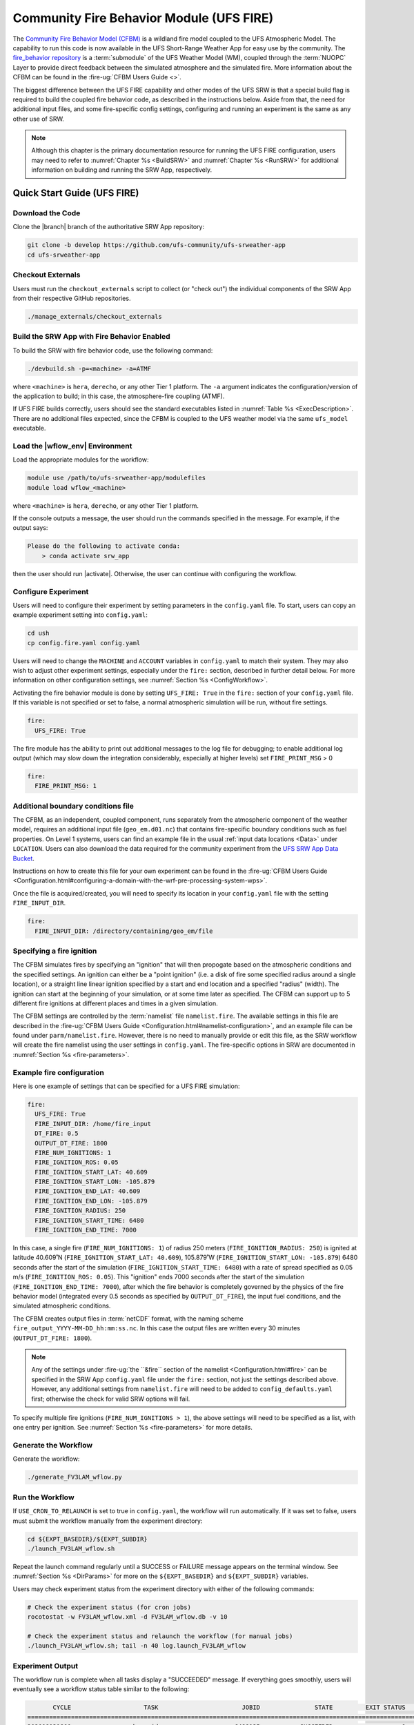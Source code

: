 .. _UFS_FIRE:

=========================================
Community Fire Behavior Module (UFS FIRE)
=========================================

The `Community Fire Behavior Model (CFBM) <https://ral.ucar.edu/model/community-fire-behavior-model>`_ is a wildland fire model coupled to the UFS Atmospheric Model. The capability to run this code is now available in the UFS Short-Range Weather App for easy use by the community. The `fire_behavior repository <https://github.com/NCAR/fire_behavior>`_ is a :term:`submodule` of the UFS Weather Model (WM), coupled through the :term:`NUOPC` Layer to provide direct feedback between the simulated atmosphere and the simulated fire. More information about the CFBM can be found in the :fire-ug:`CFBM Users Guide <>`.

The biggest difference between the UFS FIRE capability and other modes of the UFS SRW is that a special build flag is required to build the coupled fire behavior code, as described in the instructions below. Aside from that, the need for additional input files, and some fire-specific config settings, configuring and running an experiment is the same as any other use of SRW.


.. note::

   Although this chapter is the primary documentation resource for running the UFS FIRE configuration, users may need to refer to :numref:`Chapter %s <BuildSRW>` and :numref:`Chapter %s <RunSRW>` for additional information on building and running the SRW App, respectively. 

Quick Start Guide (UFS FIRE)
=====================================

Download the Code
-------------------

Clone the |branch| branch of the authoritative SRW App repository:

.. code-block:: console

   git clone -b develop https://github.com/ufs-community/ufs-srweather-app
   cd ufs-srweather-app

Checkout Externals
---------------------

Users must run the ``checkout_externals`` script to collect (or "check out") the individual components of the SRW App from their respective GitHub repositories.

.. code-block:: console

   ./manage_externals/checkout_externals

Build the SRW App with Fire Behavior Enabled
--------------------------------------------

To build the SRW with fire behavior code, use the following command:

.. code-block:: console

   ./devbuild.sh -p=<machine> -a=ATMF

where ``<machine>`` is ``hera``, ``derecho``, or any other Tier 1 platform. The ``-a`` argument indicates the configuration/version of the application to build; in this case, the atmosphere-fire coupling (ATMF).

If UFS FIRE builds correctly, users should see the standard executables listed in :numref:`Table %s <ExecDescription>`. There are no additional files expected, since the CFBM is coupled to the UFS weather model via the same ``ufs_model`` executable.

Load the |wflow_env| Environment
--------------------------------------------

Load the appropriate modules for the workflow:

.. code-block:: console

   module use /path/to/ufs-srweather-app/modulefiles
   module load wflow_<machine>

where ``<machine>`` is ``hera``, ``derecho``, or any other Tier 1 platform. 

If the console outputs a message, the user should run the commands specified in the message. For example, if the output says: 

.. code-block:: console

   Please do the following to activate conda:
       > conda activate srw_app

then the user should run |activate|. Otherwise, the user can continue with configuring the workflow. 

.. _FIREConfig:

Configure Experiment
---------------------------

Users will need to configure their experiment by setting parameters in the ``config.yaml`` file. To start, users can copy an example experiment setting into ``config.yaml``:

.. code-block:: console

   cd ush
   cp config.fire.yaml config.yaml 
   
Users will need to change the ``MACHINE`` and ``ACCOUNT`` variables in ``config.yaml`` to match their system. They may also wish to adjust other experiment settings, especially under the ``fire:`` section, described in further detail below. For more information on other configuration settings, see :numref:`Section %s <ConfigWorkflow>`.

Activating the fire behavior module is done by setting ``UFS_FIRE: True`` in the ``fire:`` section of your ``config.yaml`` file. If this variable is not specified or set to false, a normal atmospheric simulation will be run, without fire settings.

.. code-block:: console

   fire:
     UFS_FIRE: True

The fire module has the ability to print out additional messages to the log file for debugging; to enable additional log output (which may slow down the integration considerably, especially at higher levels) set ``FIRE_PRINT_MSG`` > 0

.. code-block:: console
   
   fire:
     FIRE_PRINT_MSG: 1

Additional boundary conditions file
-----------------------------------
The CFBM, as an independent, coupled component, runs separately from the atmospheric component of the weather model, requires an additional input file (``geo_em.d01.nc``) that contains fire-specific boundary conditions such as fuel properties. On Level 1 systems, users can find an example file in the usual :ref:`input data locations <Data>` under ``LOCATION``. Users can also download the data required for the community experiment from the `UFS SRW App Data Bucket <https://noaa-ufs-srw-pds.s3.amazonaws.com/index.html#develop-20240618/input_model_data/fire>`__.


Instructions on how to create this file for your own experiment can be found in the :fire-ug:`CFBM Users Guide <Configuration.html#configuring-a-domain-with-the-wrf-pre-processing-system-wps>`.

Once the file is acquired/created, you will need to specify its location in your ``config.yaml`` file with the setting ``FIRE_INPUT_DIR``.

.. code-block:: console

   fire:
     FIRE_INPUT_DIR: /directory/containing/geo_em/file



Specifying a fire ignition
---------------------------

The CFBM simulates fires by specifying an "ignition" that will then propogate based on the atmospheric conditions and the specified settings. An ignition can either be a "point ignition" (i.e. a disk of fire some specified radius around a single location), or a straight line linear ignition specified by a start and end location and a specified "radius" (width). The ignition can start at the beginning of your simulation, or at some time later as specified. The CFBM can support up to 5 different fire ignitions at different places and times in a given simulation.

The CFBM settings are controlled by the :term:`namelist` file ``namelist.fire``. The available settings in this file are described in the :fire-ug:`CFBM Users Guide <Configuration.html#namelist-configuration>`, and an example file can be found under ``parm/namelist.fire``. However, there is no need to manually provide or edit this file, as the SRW workflow will create the fire namelist using the user settings in ``config.yaml``. The fire-specific options in SRW are documented in :numref:`Section %s <fire-parameters>`.

Example fire configuration
---------------------------

Here is one example of settings that can be specified for a UFS FIRE simulation:

.. code-block:: console

   fire:
     UFS_FIRE: True
     FIRE_INPUT_DIR: /home/fire_input
     DT_FIRE: 0.5
     OUTPUT_DT_FIRE: 1800
     FIRE_NUM_IGNITIONS: 1
     FIRE_IGNITION_ROS: 0.05
     FIRE_IGNITION_START_LAT: 40.609
     FIRE_IGNITION_START_LON: -105.879
     FIRE_IGNITION_END_LAT: 40.609
     FIRE_IGNITION_END_LON: -105.879
     FIRE_IGNITION_RADIUS: 250
     FIRE_IGNITION_START_TIME: 6480
     FIRE_IGNITION_END_TIME: 7000

In this case, a single fire (``FIRE_NUM_IGNITIONS: 1``) of radius 250 meters (``FIRE_IGNITION_RADIUS: 250``) is ignited at latitude 40.609˚N (``FIRE_IGNITION_START_LAT: 40.609``), 105.879˚W (``FIRE_IGNITION_START_LON: -105.879``) 6480 seconds after the start of the simulation (``FIRE_IGNITION_START_TIME: 6480``) with a rate of spread specified as 0.05 m/s (``FIRE_IGNITION_ROS: 0.05``). This "ignition" ends 7000 seconds after the start of the simulation (``FIRE_IGNITION_END_TIME: 7000``), after which the fire behavior is completely governed by the physics of the fire behavior model (integrated every 0.5 seconds as specified by ``OUTPUT_DT_FIRE``), the input fuel conditions, and the simulated atmospheric conditions.

The CFBM creates output files in :term:`netCDF` format, with the naming scheme ``fire_output_YYYY-MM-DD_hh:mm:ss.nc``. In this case the output files are written every 30 minutes (``OUTPUT_DT_FIRE: 1800``).

.. note::

  Any of the settings under :fire-ug:`the ``&fire`` section of the namelist <Configuration.html#fire>` can be specified in the SRW App ``config.yaml`` file under the ``fire:`` section, not just the settings described above. However, any additional settings from ``namelist.fire`` will need to be added to ``config_defaults.yaml`` first; otherwise the check for valid SRW options will fail.

To specify multiple fire ignitions (``FIRE_NUM_IGNITIONS > 1``), the above settings will need to be specified as a list, with one entry per ignition. See :numref:`Section %s <fire-parameters>` for more details. 


Generate the Workflow
------------------------

Generate the workflow:

.. code-block:: console

   ./generate_FV3LAM_wflow.py

Run the Workflow
------------------

If ``USE_CRON_TO_RELAUNCH`` is set to true in ``config.yaml``, the workflow will run automatically. If it was set to false, users must submit the workflow manually from the experiment directory:

.. code-block:: console

   cd ${EXPT_BASEDIR}/${EXPT_SUBDIR}
   ./launch_FV3LAM_wflow.sh

Repeat the launch command regularly until a SUCCESS or FAILURE message appears on the terminal window. See :numref:`Section %s <DirParams>` for more on the ``${EXPT_BASEDIR}`` and ``${EXPT_SUBDIR}`` variables. 

Users may check experiment status from the experiment directory with either of the following commands: 

.. code-block:: console

   # Check the experiment status (for cron jobs)
   rocotostat -w FV3LAM_wflow.xml -d FV3LAM_wflow.db -v 10

   # Check the experiment status and relaunch the workflow (for manual jobs)
   ./launch_FV3LAM_wflow.sh; tail -n 40 log.launch_FV3LAM_wflow

.. _FIRESuccess:

Experiment Output
--------------------

The workflow run is complete when all tasks display a "SUCCEEDED" message. If everything goes smoothly, users will eventually see a workflow status table similar to the following: 

.. code-block:: console

          CYCLE                    TASK                       JOBID               STATE         EXIT STATUS     TRIES      DURATION
   ================================================================================================================================
   202008131800               make_grid                     6498125           SUCCEEDED                   0         1          70.0
   202008131800               make_orog                     6498145           SUCCEEDED                   0         1          87.0
   202008131800          make_sfc_climo                     6498172           SUCCEEDED                   0         1          90.0
   202008131800           get_extrn_ics                     6498126           SUCCEEDED                   0         1          46.0
   202008131800          get_extrn_lbcs                     6498127           SUCCEEDED                   0         1          46.0
   202008131800         make_ics_mem000                     6498202           SUCCEEDED                   0         1          91.0
   202008131800        make_lbcs_mem000                     6498203           SUCCEEDED                   0         1         106.0
   202008131800         run_fcst_mem000                     6498309           SUCCEEDED                   0         1        1032.0
   202008131800    run_post_mem000_f000                     6498336           SUCCEEDED                   0         1          75.0
   202008131800    run_post_mem000_f001                     6498387           SUCCEEDED                   0         1          76.0
   202008131800    run_post_mem000_f002                     6498408           SUCCEEDED                   0         1          75.0
   202008131800    run_post_mem000_f003                     6498409           SUCCEEDED                   0         1          75.0
   202008131800    run_post_mem000_f004                     6498432           SUCCEEDED                   0         1          64.0
   202008131800    run_post_mem000_f005                     6498433           SUCCEEDED                   0         1          77.0
   202008131800    run_post_mem000_f006                     6498435           SUCCEEDED                   0         1          74.0
   202008131800    integration_test_mem000                     6498434           SUCCEEDED                   0         1          27.0

In addition to the standard UFS and UPP output described elsewhere in this users guide, the UFS_FIRE runs produce additional output files :ref:`described above <FIREConfig>`:

.. code-block:: console

   $ cd /path/to/expt_dir/experiment
   $ ls 2020081318/fire_output*
   fire_output_2020-08-13_18:00:00.nc  fire_output_2020-08-13_19:30:00.nc  fire_output_2020-08-13_21:00:00.nc  fire_output_2020-08-13_22:30:00.nc
   fire_output_2020-08-13_18:30:00.nc  fire_output_2020-08-13_20:00:00.nc  fire_output_2020-08-13_21:30:00.nc  fire_output_2020-08-13_23:00:00.nc
   fire_output_2020-08-13_19:00:00.nc  fire_output_2020-08-13_20:30:00.nc  fire_output_2020-08-13_22:00:00.nc  fire_output_2020-08-13_23:30:00.nc

These files contain output directly from the fire model (hence why they are at a greater frequency), including variables such as the fire perimeter and area, smoke emitted, and fuel percentage burnt. 

.. image:: https://github.com/ufs-community/ufs-srweather-app/wiki/FIRE/ncview.emis_smoke_trim.png
   :alt: Image of the simulated fire area from an example run
   :align: center

.. _FIRE-WE2E:


WE2E Tests for FIRE
=======================

Build the app for FIRE:

.. code-block:: console

  ./devbuild.sh -p=hera -a=ATMF


Run the WE2E tests:

.. code-block:: console

   $ cd /path/to/ufs-srweather-app/tests/WE2E
   $ ./run_WE2E_tests.py -t my_tests.txt -m hera -a gsd-fv3 -q -t fire

You can also run each test individually if needed:

   $ ./run_WE2E_tests.py -t my_tests.txt -m hera -a gsd-fv3 -q -t UFS_FIRE_one-way-coupled
   $ ./run_WE2E_tests.py -t my_tests.txt -m hera -a gsd-fv3 -q -t UFS_FIRE_multifire_one-way-coupled 



